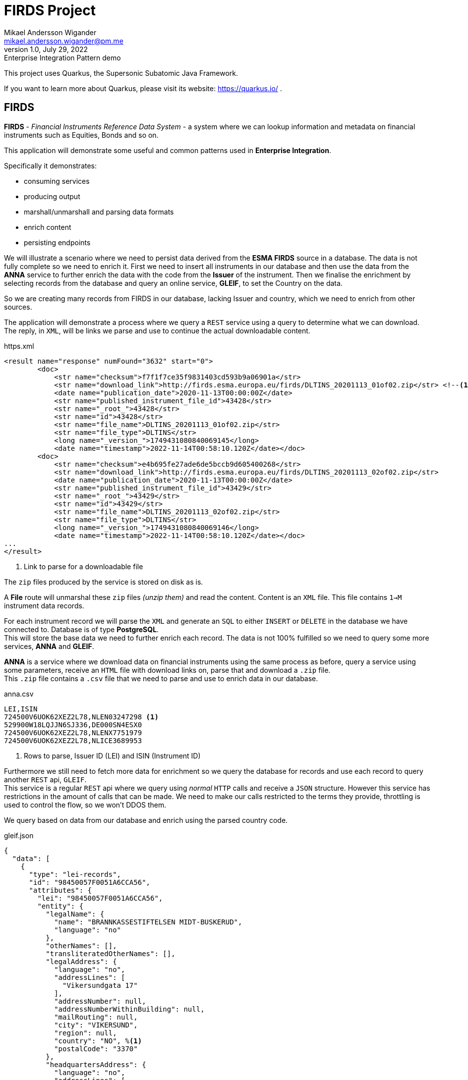= FIRDS Project
Mikael Andersson Wigander <mikael.andersson.wigander@pm.me>
1.0, July 29, 2022: Enterprise Integration Pattern demo
:icons: font
:source-highlighter: coderay
:coderay-linenums-mode: table
:source-indent: 0

[.lead]
This project uses Quarkus, the Supersonic Subatomic Java Framework.

If you want to learn more about Quarkus, please visit its website: https://quarkus.io/ .

== FIRDS

*FIRDS* - _Financial Instruments Reference Data System_ - a system where we can lookup information and metadata on financial instruments such as Equities, Bonds and so on.

This application will demonstrate some useful and common patterns used in *Enterprise Integration*.

Specifically it demonstrates:

* consuming services
* producing output
* marshall/unmarshall and parsing data formats
* enrich content
* persisting endpoints

We will illustrate a scenario where we need to persist data derived from the *ESMA FIRDS* source in a database. The data is not fully complete so we need to enrich it. First we need to insert all instruments in our database and then use the data from the *ANNA* service to further enrich the data with the code from the *Issuer* of the instrument. Then we finalise the enrichment by selecting records from the database and query an online service, *GLEIF*, to set the Country on the data.

So we are creating many records from FIRDS in our database, lacking Issuer and country, which we need to enrich from other sources.

The application will demonstrate a process where we query a `REST` service using a query to determine what we can download. +
The reply, in `XML`, will be links we parse and use to continue the actual downloadable content.

[,xml,linenums,indent="0"]
.https.xml
----
<result name="response" numFound="3632" start="0">
        <doc>
            <str name="checksum">f7f1f7ce35f9831403cd593b9a06901a</str>
            <str name="download_link">http://firds.esma.europa.eu/firds/DLTINS_20201113_01of02.zip</str> <!--.-->
            <date name="publication_date">2020-11-13T00:00:00Z</date>
            <str name="published_instrument_file_id">43428</str>
            <str name="_root_">43428</str>
            <str name="id">43428</str>
            <str name="file_name">DLTINS_20201113_01of02.zip</str>
            <str name="file_type">DLTINS</str>
            <long name="_version_">1749431080840069145</long>
            <date name="timestamp">2022-11-14T00:58:10.120Z</date></doc>
        <doc>
            <str name="checksum">e4b695fe27ade6de5bccb9d605400268</str>
            <str name="download_link">http://firds.esma.europa.eu/firds/DLTINS_20201113_02of02.zip</str>
            <date name="publication_date">2020-11-13T00:00:00Z</date>
            <str name="published_instrument_file_id">43429</str>
            <str name="_root_">43429</str>
            <str name="id">43429</str>
            <str name="file_name">DLTINS_20201113_02of02.zip</str>
            <str name="file_type">DLTINS</str>
            <long name="_version_">1749431080840069146</long>
            <date name="timestamp">2022-11-14T00:58:10.120Z</date></doc>
...
</result>
----
<.> Link to parse for a downloadable file

The `zip` files produced by the service is stored on disk as is.

A *File* route will unmarshal these `zip` files _(unzip them)_ and read the content. Content is an `XML` file. This file contains `1->M` instrument data records.

For each instrument record we will parse the `XML` and generate an `SQL` to either `INSERT` or `DELETE` in the database we have connected to. Database is of type *PostgreSQL*. +
This will store the base data we need to further enrich each record. The data is not 100% fulfilled so we need to query some more services, *ANNA* and *GLEIF*.

*ANNA* is a service where we download data on financial instruments using the same process as before, query a service using some parameters, receive an `HTML` file with download links on, parse that and download a `.zip` file. +
This `.zip` file contains a `.csv` file that we need to parse and use to enrich data in our database.

[source,csv,linenums]
.anna.csv
----
LEI,ISIN
724500V6UOK62XEZ2L78,NLEN03247298 <.>
529900W18LQJJN6SJ336,DE000SN4ESX0
724500V6UOK62XEZ2L78,NLENX7751979
724500V6UOK62XEZ2L78,NLICE3689953
----
<.> Rows to parse, Issuer ID (LEI) and ISIN (Instrument ID)

Furthermore we still need to fetch more data for enrichment so we query the database for records and use each record to query another `REST` api, `GLEIF`. +
This service is a regular `REST` api where we query using _normal_ `HTTP` calls and receive a `JSON` structure. However this service has restrictions in the amount of calls that can be made. We need to make our calls restricted to the terms they provide, throttling is used to control the flow, so we won't DDOS them.

We query based on data from our database and enrich using the parsed country code.

[source,json,linenums,line-comment=%]
.gleif.json
----
{
  "data": [
    {
      "type": "lei-records",
      "id": "98450057F0051A6CCA56",
      "attributes": {
        "lei": "98450057F0051A6CCA56",
        "entity": {
          "legalName": {
            "name": "BRANNKASSESTIFTELSEN MIDT-BUSKERUD",
            "language": "no"
          },
          "otherNames": [],
          "transliteratedOtherNames": [],
          "legalAddress": {
            "language": "no",
            "addressLines": [
              "Vikersundgata 17"
            ],
            "addressNumber": null,
            "addressNumberWithinBuilding": null,
            "mailRouting": null,
            "city": "VIKERSUND",
            "region": null,
            "country": "NO", %<.>
            "postalCode": "3370"
          },
          "headquartersAddress": {
            "language": "no",
            "addressLines": [
              "Vikersundgata 17"
            ],
            "addressNumber": null,
            "addressNumberWithinBuilding": null,
            "mailRouting": null,
            "city": "VIKERSUND",
            "region": null,
            "country": "NO",
            "postalCode": "3370"
          }
      },
      "relationships": {
        "managing-lou": {
          "links": {
            "related": "https:\/\/api.gleif.org\/api\/v1\/lei-records\/98450057F0051A6CCA56\/managing-lou"
          }
        }
      },
      "links": {
        "self": "https:\/\/api.gleif.org\/api\/v1\/lei-records\/98450057F0051A6CCA56"
      }
    }
  ]
}
----
<.> Entry we need to parse

Using `jsonpath` we can extract the following given the reply has 15 entries:

[,json]
----
[
  "NO",
  "NO",
  "SE",
  "SE",
  "DK",
  "US",
  "US",
  "DK",
  "US",
  "US",
  "US",
  "IN",
  "DK",
  "DE",
  "EE"
]
----

These countries is the used to finalise the enrichment of the records.

<<<
Some useful links:

* https://www.enterpriseintegrationpatterns.com/index.html[Enterprise Integration Patterns]
* https://camel.apache.org[Apache Camel]

== Running the application in dev mode

You can run your application in dev mode that enables live coding using:

[source,shell script]
----
./mvnw compile quarkus:dev

----

NOTE:  Quarkus now ships with a Dev UI, which is available in dev mode only at http://localhost:8080/q/dev/.


== Packaging and running the application

The application can be packaged using:

[source,shell script]
----
./mvnw package
----

It produces the `quarkus-run.jar` file in the `target/quarkus-app/` directory.
Be aware that it’s not an _über-jar_ as the dependencies are copied into the `target/quarkus-app/lib/` directory.

The application is now runnable using `java -jar target/quarkus-app/quarkus-run.jar`.

If you want to build an _über-jar_, execute the following command:

[source,shell script]
----
./mvnw package -Dquarkus.package.type=uber-jar
----

The application, packaged as an _über-jar_, is now runnable using `java -jar target/*-runner.jar`.

== Creating a native executable

You can create a native executable using: 

[source,shell script]
----
./mvnw package -Pnative
----

Or, if you don't have GraalVM installed, you can run the native executable build in a container using: 

[source,shell script]
----
./mvnw package -Pnative -Dquarkus.native.container-build=true
----

You can then execute your native executable with: `./target/firds-1.0.0-SNAPSHOT-runner`

If you want to learn more about building native executables, please consult https://quarkus.io/guides/maven-tooling.

== Related Guides

* Camel Core (https://camel.apache.org/camel-quarkus/latest/reference/extensions/core.html[guide]): Camel core functionality and basic Camel languages: Constant, ExchangeProperty, Header, Ref, Simple and Tokenize
* Camel Quartz (https://camel.apache.org/camel-quarkus/latest/reference/extensions/quartz.html[guide]): Schedule sending of messages using the Quartz 2.x scheduler
* Camel Direct (https://camel.apache.org/camel-quarkus/latest/reference/extensions/direct.html[guide]): Call another endpoint from the same Camel Context synchronously
* Camel Data Format (https://camel.apache.org/camel-quarkus/latest/reference/extensions/dataformat.html[guide]): Use a Camel Data Format as a regular Camel Component
* YAML Configuration (https://quarkus.io/guides/config#yaml[guide]): Use YAML to configure your Quarkus application
* Camel Jackson (https://camel.apache.org/camel-quarkus/latest/reference/extensions/jackson.html[guide]): Marshal POJOs to JSON and back using Jackson
* Camel Mock (https://camel.apache.org/camel-quarkus/latest/reference/extensions/mock.html[guide]): Test routes and mediation rules using mocks
* Camel Bean (https://camel.apache.org/camel-quarkus/latest/reference/extensions/bean.html[guide]): Invoke methods of Java beans
* Camel REST OpenApi (https://camel.apache.org/camel-quarkus/latest/reference/extensions/rest-openapi.html[guide]): Configure REST producers based on an OpenAPI specification document delegating to a component implementing the RestProducerFactory interface
* Camel XPath (https://camel.apache.org/camel-quarkus/latest/reference/extensions/xpath.html[guide]): Evaluates an XPath expression against an XML payload
* Camel HTTP (https://camel.apache.org/camel-quarkus/latest/reference/extensions/http.html[guide]): Send requests to external HTTP servers using Apache HTTP Client 4.x
* Camel JSON Path (https://camel.apache.org/camel-quarkus/latest/reference/extensions/jsonpath.html[guide]): Evaluate a JSONPath expression against a JSON message body
* Camel Log (https://camel.apache.org/camel-quarkus/latest/reference/extensions/log.html[guide]): Log messages to the underlying logging mechanism
* Camel SEDA (https://camel.apache.org/camel-quarkus/latest/reference/extensions/seda.html[guide]): Asynchronously call another endpoint from any Camel Context in the same JVM
* Camel JacksonXML (https://camel.apache.org/camel-quarkus/latest/reference/extensions/jacksonxml.html[guide]): Unmarshal an XML payloads to POJOs and back using XMLMapper extension of Jackson
* SmallRye Reactive Messaging (https://quarkus.io/guides/reactive-messaging[guide]): Produce and consume messages and implement event driven and data streaming applications
* Camel ActiveMQ (https://camel.apache.org/camel-quarkus/latest/reference/extensions/activemq.html[guide]): Send messages to (or consume from) Apache ActiveMQ. This component extends the Camel JMS component
* Reactive PostgreSQL client (https://quarkus.io/guides/reactive-sql-clients[guide]): Connect to the PostgreSQL database using the reactive pattern
* Camel JDBC (https://camel.apache.org/camel-quarkus/latest/reference/extensions/jdbc.html[guide]): Access databases through SQL and JDBC
* Camel Rest (https://camel.apache.org/camel-quarkus/latest/reference/extensions/rest.html[guide]): Expose REST services and their OpenAPI Specification or call external REST services

== Provided Code

=== YAML Config

Configure your application with YAML

https://quarkus.io/guides/config-reference#configuration-examples[Related guide section…]

The Quarkus application configuration is located in `src/main/resources/application.yml`.